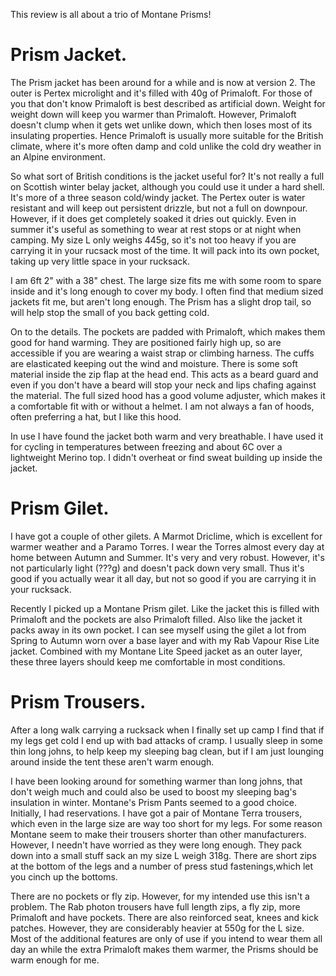 #+BEGIN_COMMENT
.. title: 2014 01 05 Montane Prism
.. slug: 2014-01-05-Montane-Prism
.. date: 2014-01-05 17:56:56 UTC
.. tags: review
.. category:
.. link:
.. description:
.. type: text
#+END_COMMENT
This review is all about a trio of Montane Prisms!

* Prism Jacket.

The Prism jacket has been around for a while and is now at
version 2. The outer is Pertex microlight and it's filled with 40g of
Primaloft. For those of you that don't know Primaloft is best
described as artificial down. Weight for weight down will keep you
warmer than Primaloft. However, Primaloft doesn't clump when it gets
wet unlike down, which then loses most of its insulating
properties. Hence Primaloft is usually more suitable for the British
climate, where it's more often damp and cold unlike the cold dry
weather in an Alpine environment.

So what sort of British conditions is the jacket useful for? It's not
really a full on Scottish winter belay jacket, although you could use
it under a hard shell. It's more of a three season cold/windy
jacket. The Pertex outer is water resistant and will keep out
persistent drizzle, but not a full on downpour. However, if it does
get completely soaked it dries out quickly. Even in summer it's useful
as something to wear at rest stops or at night when camping. My size L
only weighs 445g, so it's not too heavy if you are carrying it in your
rucsack most of the time. It will pack into its own pocket, taking
up very little space in your rucksack.

I am 6ft 2" with a 38" chest. The large size fits me with some room to
spare inside and it's long enough to cover my body. I often find that
medium sized jackets fit me, but aren't long enough. The Prism has a
slight drop tail, so will help stop the small of you back getting cold.

On to the details. The pockets are padded with Primaloft, which makes
them good for hand warming. They are positioned fairly high up, so are
accessible if you are wearing a waist strap or climbing harness. The
cuffs are elasticated keeping out the wind and moisture. There is some
soft material inside the zip flap at the head end. This acts as a
beard guard and even if you don't have a beard will stop your neck and
lips chafing against the material. The full sized hood has a good
volume adjuster, which makes it a comfortable fit with or without a
helmet. I am not always a fan of hoods, often preferring a hat, but I
like this hood.

In use I have found the jacket both warm and very breathable. I have used it
for cycling in temperatures between freezing and about 6C over a
lightweight Merino top. I didn't overheat or find sweat building up
inside the jacket.

* Prism Gilet.
I have got a couple of other gilets. A Marmot Driclime, which is
excellent for warmer weather and a Paramo Torres. I wear the Torres
almost every day at home between Autumn and Summer. It's very and very
robust. However, it's not particularly light (???g) and doesn't pack
down very small. Thus it's good if you actually wear it all day, but
not so good if you are carrying it in your rucksack.

Recently I picked up a Montane Prism gilet. Like the jacket this is
filled with Primaloft and the pockets are also Primaloft filled. Also
like the jacket it packs away in its own pocket. I can see myself
using the gilet a lot from Spring to Autumn worn over a base layer and
with my Rab Vapour Rise Lite jacket. Combined with my Montane Lite
Speed jacket as an outer layer, these three layers should keep me
comfortable in most conditions.

* Prism Trousers.
After a long walk carrying a rucksack when I finally set up camp I
find that if my legs get cold I end up with bad attacks of cramp. I
usually sleep in some thin long johns, to help keep my sleeping bag
clean, but if I am just lounging around inside the tent these aren't
warm enough.

I have been looking around for something warmer than long johns, that
don't weigh much and could also be used to boost my sleeping bag's
insulation in winter. Montane's Prism Pants seemed to a good
choice. Initially, I had reservations. I have got a pair of Montane
Terra trousers, which even in the large size are way too short for my
legs. For some reason Montane seem to make their trousers shorter than
other manufacturers. However,  I needn't have worried as they were
long enough. They pack down into a small stuff sack an my size L weigh
318g. There are short zips at the bottom of the legs and a number of
press stud fastenings,which let you cinch up the bottoms.

There are no pockets or fly zip. However, for my intended use this
isn't a problem. The Rab photon trousers have full length zips, a fly
zip, more Primaloft and have pockets.  There are also reinforced seat,
knees and kick patches. However, they are considerably
heavier at 550g for the L size. Most of the additional features are
only of use if you intend to wear them all day an while the extra
Primaloft makes them warmer, the Prisms should be warm enough for me.
